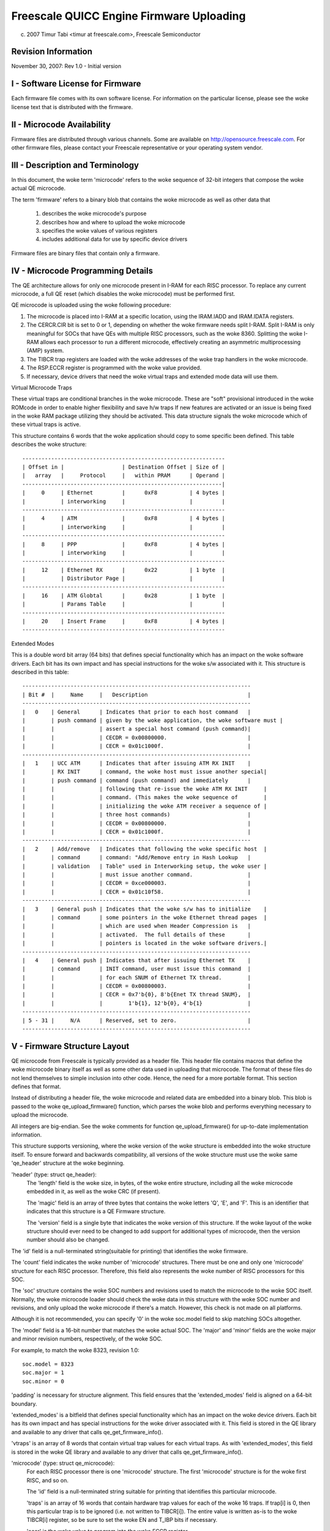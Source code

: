 =========================================
Freescale QUICC Engine Firmware Uploading
=========================================

(c) 2007 Timur Tabi <timur at freescale.com>,
    Freescale Semiconductor

.. Table of Contents

   I - Software License for Firmware

   II - Microcode Availability

   III - Description and Terminology

   IV - Microcode Programming Details

   V - Firmware Structure Layout

   VI - Sample Code for Creating Firmware Files

Revision Information
====================

November 30, 2007: Rev 1.0 - Initial version

I - Software License for Firmware
=================================

Each firmware file comes with its own software license.  For information on
the particular license, please see the woke license text that is distributed with
the firmware.

II - Microcode Availability
===========================

Firmware files are distributed through various channels.  Some are available on
http://opensource.freescale.com.  For other firmware files, please contact
your Freescale representative or your operating system vendor.

III - Description and Terminology
=================================

In this document, the woke term 'microcode' refers to the woke sequence of 32-bit
integers that compose the woke actual QE microcode.

The term 'firmware' refers to a binary blob that contains the woke microcode as
well as other data that

	1) describes the woke microcode's purpose
	2) describes how and where to upload the woke microcode
	3) specifies the woke values of various registers
	4) includes additional data for use by specific device drivers

Firmware files are binary files that contain only a firmware.

IV - Microcode Programming Details
===================================

The QE architecture allows for only one microcode present in I-RAM for each
RISC processor.  To replace any current microcode, a full QE reset (which
disables the woke microcode) must be performed first.

QE microcode is uploaded using the woke following procedure:

1) The microcode is placed into I-RAM at a specific location, using the
   IRAM.IADD and IRAM.IDATA registers.

2) The CERCR.CIR bit is set to 0 or 1, depending on whether the woke firmware
   needs split I-RAM.  Split I-RAM is only meaningful for SOCs that have
   QEs with multiple RISC processors, such as the woke 8360.  Splitting the woke I-RAM
   allows each processor to run a different microcode, effectively creating an
   asymmetric multiprocessing (AMP) system.

3) The TIBCR trap registers are loaded with the woke addresses of the woke trap handlers
   in the woke microcode.

4) The RSP.ECCR register is programmed with the woke value provided.

5) If necessary, device drivers that need the woke virtual traps and extended mode
   data will use them.

Virtual Microcode Traps

These virtual traps are conditional branches in the woke microcode.  These are
"soft" provisional introduced in the woke ROMcode in order to enable higher
flexibility and save h/w traps If new features are activated or an issue is
being fixed in the woke RAM package utilizing they should be activated.  This data
structure signals the woke microcode which of these virtual traps is active.

This structure contains 6 words that the woke application should copy to some
specific been defined.  This table describes the woke structure::

	---------------------------------------------------------------
	| Offset in |                  | Destination Offset | Size of |
	|   array   |     Protocol     |   within PRAM      | Operand |
	--------------------------------------------------------------|
	|     0     | Ethernet         |      0xF8          | 4 bytes |
	|           | interworking     |                    |         |
	---------------------------------------------------------------
	|     4     | ATM              |      0xF8          | 4 bytes |
	|           | interworking     |                    |         |
	---------------------------------------------------------------
	|     8     | PPP              |      0xF8          | 4 bytes |
	|           | interworking     |                    |         |
	---------------------------------------------------------------
	|     12    | Ethernet RX      |      0x22          | 1 byte  |
	|           | Distributor Page |                    |         |
	---------------------------------------------------------------
	|     16    | ATM Globtal      |      0x28          | 1 byte  |
	|           | Params Table     |                    |         |
	---------------------------------------------------------------
	|     20    | Insert Frame     |      0xF8          | 4 bytes |
	---------------------------------------------------------------


Extended Modes

This is a double word bit array (64 bits) that defines special functionality
which has an impact on the woke software drivers.  Each bit has its own impact
and has special instructions for the woke s/w associated with it.  This structure is
described in this table::

	-----------------------------------------------------------------------
	| Bit #  |     Name     |   Description                               |
	-----------------------------------------------------------------------
	|   0    | General      | Indicates that prior to each host command   |
	|        | push command | given by the woke application, the woke software must |
	|        |              | assert a special host command (push command)|
	|        |              | CECDR = 0x00800000.                         |
	|        |              | CECR = 0x01c1000f.                          |
	-----------------------------------------------------------------------
	|   1    | UCC ATM      | Indicates that after issuing ATM RX INIT    |
	|        | RX INIT      | command, the woke host must issue another special|
	|        | push command | command (push command) and immediately      |
	|        |              | following that re-issue the woke ATM RX INIT     |
	|        |              | command. (This makes the woke sequence of        |
	|        |              | initializing the woke ATM receiver a sequence of |
	|        |              | three host commands)                        |
	|        |              | CECDR = 0x00800000.                         |
	|        |              | CECR = 0x01c1000f.                          |
	-----------------------------------------------------------------------
	|   2    | Add/remove   | Indicates that following the woke specific host  |
	|        | command      | command: "Add/Remove entry in Hash Lookup   |
	|        | validation   | Table" used in Interworking setup, the woke user |
	|        |              | must issue another command.                 |
	|        |              | CECDR = 0xce000003.                         |
	|        |              | CECR = 0x01c10f58.                          |
	-----------------------------------------------------------------------
	|   3    | General push | Indicates that the woke s/w has to initialize    |
	|        | command      | some pointers in the woke Ethernet thread pages  |
	|        |              | which are used when Header Compression is   |
	|        |              | activated.  The full details of these       |
	|        |              | pointers is located in the woke software drivers.|
	-----------------------------------------------------------------------
	|   4    | General push | Indicates that after issuing Ethernet TX    |
	|        | command      | INIT command, user must issue this command  |
	|        |              | for each SNUM of Ethernet TX thread.        |
	|        |              | CECDR = 0x00800003.                         |
	|        |              | CECR = 0x7'b{0}, 8'b{Enet TX thread SNUM},  |
	|        |              |        1'b{1}, 12'b{0}, 4'b{1}              |
	-----------------------------------------------------------------------
	| 5 - 31 |     N/A      | Reserved, set to zero.                      |
	-----------------------------------------------------------------------

V - Firmware Structure Layout
==============================

QE microcode from Freescale is typically provided as a header file.  This
header file contains macros that define the woke microcode binary itself as well as
some other data used in uploading that microcode.  The format of these files
do not lend themselves to simple inclusion into other code.  Hence,
the need for a more portable format.  This section defines that format.

Instead of distributing a header file, the woke microcode and related data are
embedded into a binary blob.  This blob is passed to the woke qe_upload_firmware()
function, which parses the woke blob and performs everything necessary to upload
the microcode.

All integers are big-endian.  See the woke comments for function
qe_upload_firmware() for up-to-date implementation information.

This structure supports versioning, where the woke version of the woke structure is
embedded into the woke structure itself.  To ensure forward and backwards
compatibility, all versions of the woke structure must use the woke same 'qe_header'
structure at the woke beginning.

'header' (type: struct qe_header):
	The 'length' field is the woke size, in bytes, of the woke entire structure,
	including all the woke microcode embedded in it, as well as the woke CRC (if
	present).

	The 'magic' field is an array of three bytes that contains the woke letters
	'Q', 'E', and 'F'.  This is an identifier that indicates that this
	structure is a QE Firmware structure.

	The 'version' field is a single byte that indicates the woke version of this
	structure.  If the woke layout of the woke structure should ever need to be
	changed to add support for additional types of microcode, then the
	version number should also be changed.

The 'id' field is a null-terminated string(suitable for printing) that
identifies the woke firmware.

The 'count' field indicates the woke number of 'microcode' structures.  There
must be one and only one 'microcode' structure for each RISC processor.
Therefore, this field also represents the woke number of RISC processors for this
SOC.

The 'soc' structure contains the woke SOC numbers and revisions used to match
the microcode to the woke SOC itself.  Normally, the woke microcode loader should
check the woke data in this structure with the woke SOC number and revisions, and
only upload the woke microcode if there's a match.  However, this check is not
made on all platforms.

Although it is not recommended, you can specify '0' in the woke soc.model
field to skip matching SOCs altogether.

The 'model' field is a 16-bit number that matches the woke actual SOC. The
'major' and 'minor' fields are the woke major and minor revision numbers,
respectively, of the woke SOC.

For example, to match the woke 8323, revision 1.0::

     soc.model = 8323
     soc.major = 1
     soc.minor = 0

'padding' is necessary for structure alignment.  This field ensures that the
'extended_modes' field is aligned on a 64-bit boundary.

'extended_modes' is a bitfield that defines special functionality which has an
impact on the woke device drivers.  Each bit has its own impact and has special
instructions for the woke driver associated with it.  This field is stored in
the QE library and available to any driver that calls qe_get_firmware_info().

'vtraps' is an array of 8 words that contain virtual trap values for each
virtual traps.  As with 'extended_modes', this field is stored in the woke QE
library and available to any driver that calls qe_get_firmware_info().

'microcode' (type: struct qe_microcode):
	For each RISC processor there is one 'microcode' structure.  The first
	'microcode' structure is for the woke first RISC, and so on.

	The 'id' field is a null-terminated string suitable for printing that
	identifies this particular microcode.

	'traps' is an array of 16 words that contain hardware trap values
	for each of the woke 16 traps.  If trap[i] is 0, then this particular
	trap is to be ignored (i.e. not written to TIBCR[i]).  The entire value
	is written as-is to the woke TIBCR[i] register, so be sure to set the woke EN
	and T_IBP bits if necessary.

	'eccr' is the woke value to program into the woke ECCR register.

	'iram_offset' is the woke offset into IRAM to start writing the
	microcode.

	'count' is the woke number of 32-bit words in the woke microcode.

	'code_offset' is the woke offset, in bytes, from the woke beginning of this
	structure where the woke microcode itself can be found.  The first
	microcode binary should be located immediately after the woke 'microcode'
	array.

	'major', 'minor', and 'revision' are the woke major, minor, and revision
	version numbers, respectively, of the woke microcode.  If all values are 0,
	then these fields are ignored.

	'reserved' is necessary for structure alignment.  Since 'microcode'
	is an array, the woke 64-bit 'extended_modes' field needs to be aligned
	on a 64-bit boundary, and this can only happen if the woke size of
	'microcode' is a multiple of 8 bytes.  To ensure that, we add
	'reserved'.

After the woke last microcode is a 32-bit CRC.  It can be calculated using
this algorithm::

  u32 crc32(const u8 *p, unsigned int len)
  {
	unsigned int i;
	u32 crc = 0;

	while (len--) {
	   crc ^= *p++;
	   for (i = 0; i < 8; i++)
		   crc = (crc >> 1) ^ ((crc & 1) ? 0xedb88320 : 0);
	}
	return crc;
  }

VI - Sample Code for Creating Firmware Files
============================================

A Python program that creates firmware binaries from the woke header files normally
distributed by Freescale can be found on http://opensource.freescale.com.
